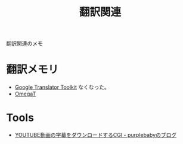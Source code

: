 #+title: 翻訳関連

翻訳関連のメモ

* 翻訳メモリ
- [[https://translate.google.com/toolkit/][Google Translator Toolkit]] なくなった。
- [[http://omegat.org][OmegaT]]

* Tools
- [[http://purplebaby.opal.ne.jp/2011/06/youtubecgi.html][YOUTUBE動画の字幕をダウンロードするCGI - purplebabyのブログ]]
